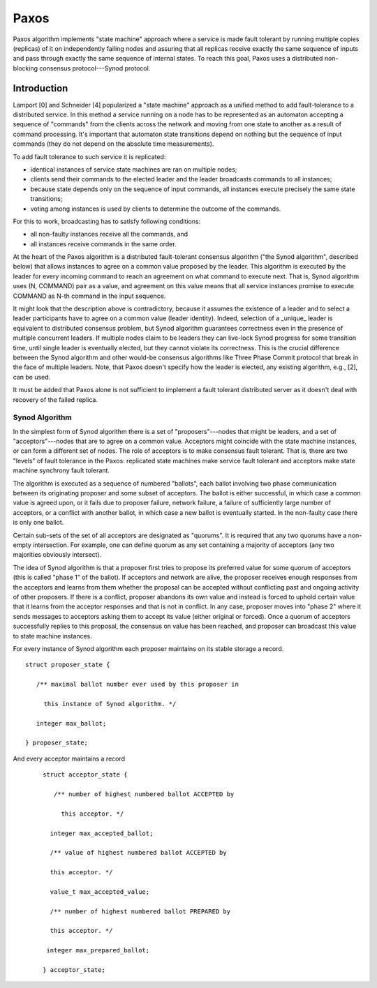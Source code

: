 =======
Paxos
=======

Paxos algorithm implements "state machine" approach where a service is made fault tolerant by running multiple copies (replicas) of it on independently failing nodes and assuring that all replicas receive exactly the same sequence of inputs and pass through exactly the same sequence of internal states. To reach this goal, Paxos uses a distributed non-blocking consensus protocol---Synod protocol.

***************
Introduction
***************

Lamport [0] and Schneider [4] popularized a "state machine" approach as a unified method to add fault-tolerance to a distributed service. In this method a service running on a node has to be represented as an automaton accepting a sequence of "commands" from the clients across the network and moving from one state to another as a result of command processing. It's important that automaton state transitions depend on nothing but the sequence of input commands (they do not depend on the absolute time measurements).

To add fault tolerance to such service it is replicated:

- identical instances of service state machines are ran on multiple nodes;

- clients send their commands to the elected leader and the leader broadcasts commands to all instances;

- because state depends only on the sequence of input commands, all instances execute precisely the same state transitions;

- voting among instances is used by clients to determine the outcome of the commands.

For this to work, broadcasting has to satisfy following conditions:

- all non-faulty instances receive all the commands, and

- all instances receive commands in the same order.

At the heart of the Paxos algorithm is a distributed fault-tolerant consensus algorithm ("the Synod algorithm", described below) that allows instances to agree on a common value proposed by the leader. This algorithm is executed by the leader for every incoming command to reach an agreement on what command to execute next. That is, Synod algorithm uses (N, COMMAND) pair as a value, and agreement on this value means that all service instances promise to execute COMMAND as N-th command in the input sequence.

It might look that the description above is contradictory, because it assumes the existence of a leader and to select a leader participants have to agree on a common value (leader identity). Indeed, selection of a _unique_ leader is equivalent to distributed consensus problem, but Synod algorithm guarantees correctness even in the presence of multiple concurrent leaders. If multiple nodes claim to be leaders they can live-lock Synod progress for some transition time, until single leader is eventually elected, but they cannot violate its correctness. This is the crucial difference between the Synod algorithm and other would-be consensus algorithms like Three Phase Commit protocol that break in the face of multiple leaders. Note, that Paxos doesn't specify how the leader is elected, any existing algorithm, e.g., [2], can be used.

It must be added that Paxos alone is not sufficient to implement a fault tolerant distributed server as it doesn't deal with recovery of the failed replica.

Synod Algorithm
===============

In the simplest form of Synod algorithm there is a set of "proposers"---nodes that might be leaders, and a set of "acceptors"---nodes that are to agree on a common value. Acceptors might coincide with the state machine instances, or can form a different set of nodes. The role of acceptors is to make consensus fault tolerant. That is, there are two "levels" of fault tolerance in the Paxos: replicated state machines make service fault tolerant and acceptors make state machine synchrony fault tolerant.

The algorithm is executed as a sequence of numbered "ballots", each ballot involving two phase communication between its originating proposer and some subset of acceptors. The ballot is either successful, in which case a common value is agreed upon, or it fails due to proposer failure, network failure, a failure of sufficiently large number of acceptors, or a conflict with another ballot, in which case a new ballot is eventually started. In the non-faulty case there is only one ballot.

Certain sub-sets of the set of all acceptors are designated as "quorums". It is required that any two quorums have a non-empty intersection. For example, one can define quorum as any set containing a majority of acceptors (any two majorities obviously intersect).

The idea of Synod algorithm is that a proposer first tries to propose its preferred value for some quorum of acceptors (this is called "phase 1" of the ballot). If acceptors and network are alive, the proposer receives enough responses from the acceptors and learns from them whether the proposal can be accepted without conflicting past and ongoing activity of other proposers. If there is a conflict, proposer abandons its own value and instead is forced to uphold certain value that it learns from the acceptor responses and that is not in conflict. In any case, proposer moves into "phase 2" where it sends messages to acceptors asking them to accept its value (either original or forced). Once a quorum of acceptors successfully replies to this proposal, the consensus on value has been reached, and proposer can broadcast this value to state machine instances.

For every instance of Synod algorithm each proposer maintains on its stable storage a record.

::

 struct proposer_state {

    /** maximal ballot number ever used by this proposer in

      this instance of Synod algorithm. */

    integer max_ballot;

 } proposer_state;
 
And every acceptor maintains a record

 ::
 
  struct acceptor_state {

     /** number of highest numbered ballot ACCEPTED by

       this acceptor. */

    integer max_accepted_ballot;

    /** value of highest numbered ballot ACCEPTED by

    this acceptor. */

    value_t max_accepted_value;

    /** number of highest numbered ballot PREPARED by

    this acceptor. */

   integer max_prepared_ballot;

  } acceptor_state;
